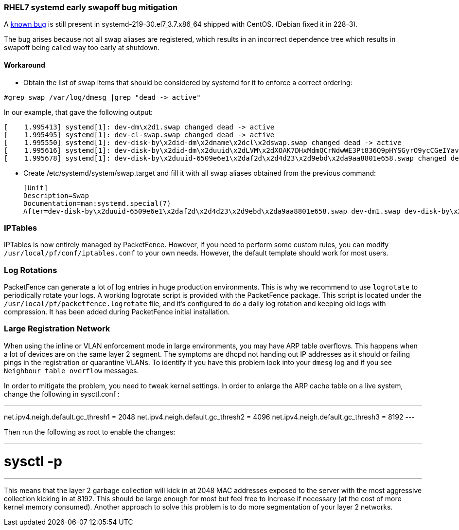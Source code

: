 // to display images directly on GitHub
ifdef::env-github[]
:encoding: UTF-8
:lang: en
:doctype: book
:toc: left
:imagesdir: ../images
endif::[]

////

    This file is part of the PacketFence project.

    See PacketFence_Network_Devices_Configuration_Guide-docinfo.xml for 
    authors, copyright and license information.

////

//== Best Practices

=== RHEL7 systemd early swapoff bug mitigation

A https://bugzilla.redhat.com/show_bug.cgi?id=1031158[known bug] is still present in systemd-219-30.el7_3.7.x86_64 shipped with CentOS. (Debian fixed it in 228-3).

The bug arises because not all swap aliases are registered, which results in an incorrect dependence tree which results in swapoff being called way too early at shutdown.


==== Workaround

 * Obtain the list of swap items that should be considered by systemd for it to enforce a correct ordering:

----
#grep swap /var/log/dmesg |grep "dead -> active"
----

In our example, that gave the following output:


 [    1.995413] systemd[1]: dev-dm\x2d1.swap changed dead -> active
 [    1.995495] systemd[1]: dev-cl-swap.swap changed dead -> active
 [    1.995550] systemd[1]: dev-disk-by\x2did-dm\x2dname\x2dcl\x2dswap.swap changed dead -> active
 [    1.995616] systemd[1]: dev-disk-by\x2did-dm\x2duuid\x2dLVM\x2dXOAK7DHxMdmQCrNdwWE3Pt836Q9pHYSGyrO9ycCGeIYavzbamVWNKMaVUMLf1NWZ.swap changed dead -> active
 [    1.995678] systemd[1]: dev-disk-by\x2duuid-6509e6e1\x2daf2d\x2d4d23\x2d9ebd\x2da9aa8801e658.swap changed dead -> active


 * Create /etc/systemd/system/swap.target and fill it with all swap aliases obtained from the previous command:


 [Unit]
 Description=Swap
 Documentation=man:systemd.special(7)
 After=dev-disk-by\x2duuid-6509e6e1\x2daf2d\x2d4d23\x2d9ebd\x2da9aa8801e658.swap dev-dm1.swap dev-disk-by\x2did-dm\x2duuid\x2dLVM\x2dXOAK7DHxMdmQCrNdwWE3Pt836Q9pHYSGyrO9ycCGeIYavzbamVWNKMaVUMLf1NWZ.swap dev-disk-by\x2did-dm\x2dname\x2dcl\x2dswap.swap dev-cl-swap.swap dev-dm\x2d1.swap


=== IPTables

IPTables is now entirely managed by PacketFence. However, if you need to perform some custom rules, you can modify [filename]`/usr/local/pf/conf/iptables.conf` to your own needs. However, the default template should work for most users.

=== Log Rotations

PacketFence can generate a lot of log entries in huge production environments. This is why we recommend to use `logrotate` to periodically rotate your logs. A working logrotate script is provided with the PacketFence package. This script is located under the `/usr/local/pf/packetfence.logrotate` file, and it's configured to do a daily log rotation and keeping old logs with compression. It has been added during PacketFence initial installation.

=== Large Registration Network

When using the inline or VLAN enforcement mode in large environments, you may have ARP table overflows. This happens when a lot of devices are on the same layer 2 segment. The symptoms are dhcpd not handing out IP addresses as it should or failing pings in the registration or quarantine VLANs. To identify if you have this problem look into your `dmesg` log and if you see `Neighbour table overflow` messages.

In order to mitigate the problem, you need to tweak kernel settings.  In order to enlarge the ARP cache table on a live system, change the following in sysctl.conf :

---
net.ipv4.neigh.default.gc_thresh1 = 2048
net.ipv4.neigh.default.gc_thresh2 = 4096
net.ipv4.neigh.default.gc_thresh3 = 8192
---

Then run the following as root to enable the changes:

---
# sysctl -p
---

This means that the layer 2 garbage collection will kick in at 2048 MAC addresses exposed to the server with the most aggressive collection kicking in at 8192. This should be large enough for most but feel free to increase if necessary (at the cost of more kernel memory consumed). Another approach to solve this problem is to do more segmentation of your layer 2 networks.

